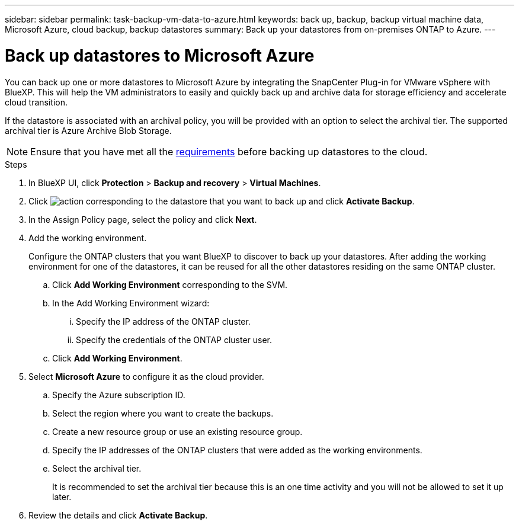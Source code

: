 ---
sidebar: sidebar
permalink: task-backup-vm-data-to-azure.html
keywords: back up, backup, backup virtual machine data, Microsoft Azure, cloud backup, backup datastores
summary: Back up your datastores from on-premises ONTAP to Azure.
---

= Back up datastores to Microsoft Azure
:hardbreaks:
:nofooter:
:icons: font
:linkattrs:
:imagesdir: ./media/

[.lead]
You can back up one or more datastores to Microsoft Azure by integrating the SnapCenter Plug-in for VMware vSphere with BlueXP. This will help the VM administrators to easily and quickly back up and archive data for storage efficiency and accelerate cloud transition.

If the datastore is associated with an archival policy, you will be provided with an option to select the archival tier. The supported archival tier is Azure Archive Blob Storage.

NOTE: Ensure that you have met all the link:concept-protect-vm-data.html#Requirements[requirements] before backing up datastores to the cloud.

.Steps

. In BlueXP UI, click *Protection* > *Backup and recovery* > *Virtual Machines*.
. Click image:icon-action.png[action] corresponding to the datastore that you want to back up and click *Activate Backup*.
. In the Assign Policy page, select the policy and click *Next*.
. Add the working environment.
+
Configure the ONTAP clusters that you want BlueXP to discover to back up your datastores. After adding the working environment for one of the datastores, it can be reused for all the other datastores residing on the same ONTAP cluster.
+
.. Click *Add Working Environment* corresponding to the SVM.
.. In the Add Working Environment wizard:
... Specify the IP address of the ONTAP cluster.
... Specify the credentials of the ONTAP cluster user.
.. Click *Add Working Environment*.
. Select *Microsoft Azure* to configure it as the cloud provider.
.. Specify the Azure subscription ID.
.. Select the region where you want to create the backups.
.. Create a new resource group or use an existing resource group.
.. Specify the IP addresses of the ONTAP clusters that were added as the working environments.
.. Select the archival tier.
+
It is recommended to set the archival tier because this is an one time activity and you will not be allowed to set it up later.
. Review the details and click *Activate Backup*.
